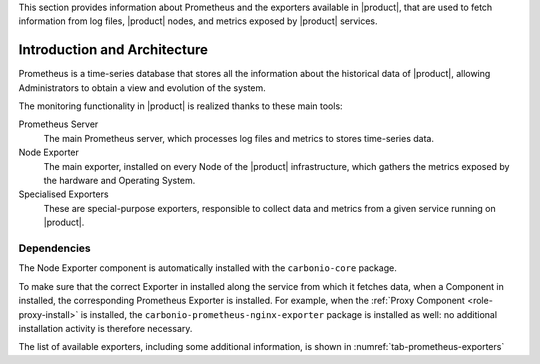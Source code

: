 This section provides information about Prometheus and the exporters
available in |product|, that are used to fetch information from log
files, |product| nodes, and metrics exposed by |product| services.

Introduction and Architecture
=============================

Prometheus is a time-series database that stores all the information
about the historical data of |product|, allowing Administrators to
obtain a view and evolution of the system.

The monitoring functionality in |product| is realized thanks to these main tools:

Prometheus Server
   The main Prometheus server, which processes log files and metrics
   to stores time-series data.

Node Exporter
   The main exporter, installed on every Node of the |product|
   infrastructure, which gathers the metrics exposed by the hardware
   and Operating System.

Specialised Exporters
   These are special-purpose exporters, responsible to collect data
   and metrics from a given service running on |product|.

Dependencies
------------

The Node Exporter component is automatically installed with the
``carbonio-core`` package.
    
To make sure that the correct Exporter in installed along the service
from which it fetches data, when a Component in installed, the
corresponding Prometheus Exporter is installed. For example, when the
:ref:`Proxy Component <role-proxy-install>` is installed, the
``carbonio-prometheus-nginx-exporter`` package is installed as well:
no additional installation activity is therefore necessary.

The list of available exporters, including some additional
information, is shown in :numref:`tab-prometheus-exporters`

